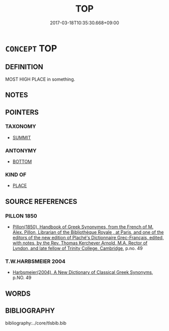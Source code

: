 # -*- mode: mandoku-tls-view -*-
#+TITLE: TOP
#+DATE: 2017-03-18T10:35:30.668+09:00        
#+STARTUP: content
* =CONCEPT= TOP
:PROPERTIES:
:CUSTOM_ID: uuid-f5018723-71ea-49c5-8911-415a8745d1a8
:SYNONYM+:  SUMMIT
:SYNONYM+:  PEAK
:SYNONYM+:  PINNACLE
:SYNONYM+:  CREST
:SYNONYM+:  CROWN
:SYNONYM+:  BROW
:SYNONYM+:  HEAD
:SYNONYM+:  TIP
:SYNONYM+:  APEX
:SYNONYM+:  VERTEX
:TR_ZH: 上頭
:END:
** DEFINITION

MOST HIGH PLACE in something.

** NOTES

** POINTERS
*** TAXONOMY
 - [[tls:concept:SUMMIT][SUMMIT]]

*** ANTONYMY
 - [[tls:concept:BOTTOM][BOTTOM]]

*** KIND OF
 - [[tls:concept:PLACE][PLACE]]

** SOURCE REFERENCES
*** PILLON 1850
 - [[cite:PILLON-1850][Pillon(1850), Handbook of Greek Synonymes, from the French of M. Alex. Pillon, Librarian of the Bibliothèque Royale , at Paris, and one of the editors of the new edition of Plaché's Dictionnaire Grec-Français, edited, with notes, by the Rev. Thomas Kerchever Arnold, M.A. Rector of Lyndon, and late fellow of Trinity College, Cambridge]], p.no. 49

*** T.W.HARBSMEIER 2004
 - [[cite:T.W.HARBSMEIER-2004][Harbsmeier(2004), A New Dictionary of Classical Greek Synonyms]], p.NO. 49

** WORDS
   :PROPERTIES:
   :VISIBILITY: children
   :END:
** BIBLIOGRAPHY
bibliography:../core/tlsbib.bib

